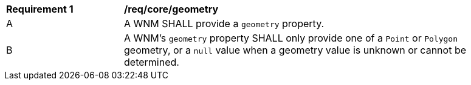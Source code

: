 [[req_core_geometry]]
[width="90%",cols="2,6a"]
|===
^|*Requirement {counter:req-id}* |*/req/core/geometry*
^|A |A WNM SHALL provide a `+geometry+` property.
^|B |A WNM's `+geometry+` property SHALL only provide one of a ``Point`` or ``Polygon`` geometry, or a ``null`` value when a geometry value is unknown or cannot be determined.
|===
